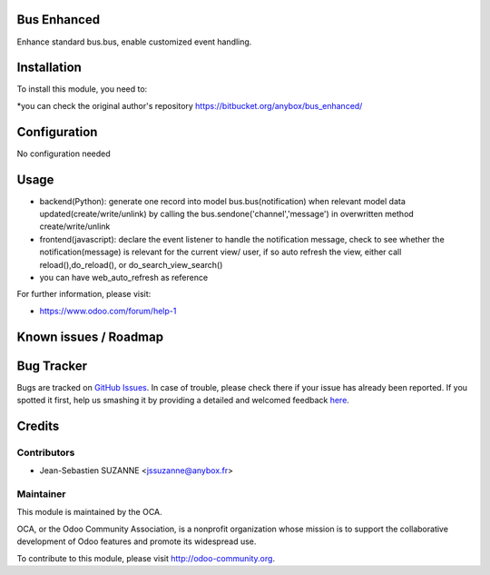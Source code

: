 .. image:: https://img.shields.io/badge/licence-AGPL--3-blue.svg
    :alt: License: AGPL-3

Bus Enhanced
===========

Enhance standard bus.bus, enable customized event handling.

Installation
============

To install this module, you need to:

*you can check the original author's repository https://bitbucket.org/anybox/bus_enhanced/ 

Configuration
=============

No configuration needed

Usage
=====
* backend(Python): generate one record into model bus.bus(notification) when relevant model data updated(create/write/unlink) by calling the bus.sendone('channel','message') in overwritten method create/write/unlink
* frontend(javascript): declare the event listener to handle the notification message, check to see whether the notification(message)  is relevant for the current view/ user, if so auto refresh the view, either call reload(),do_reload(), or do_search_view_search()
* you can have web_auto_refresh as reference
    
For further information, please visit:

* https://www.odoo.com/forum/help-1

Known issues / Roadmap
======================


Bug Tracker
===========

Bugs are tracked on `GitHub Issues <https://github.com/OCA/{project_repo}/issues>`_.
In case of trouble, please check there if your issue has already been reported.
If you spotted it first, help us smashing it by providing a detailed and welcomed feedback
`here <https://github.com/OCA/{project_repo}/issues/new?body=module:%20{module_name}%0Aversion:%20{version}%0A%0A**Steps%20to%20reproduce**%0A-%20...%0A%0A**Current%20behavior**%0A%0A**Expected%20behavior**>`_.


Credits
=======

Contributors
------------

* Jean-Sebastien SUZANNE <jssuzanne@anybox.fr>

Maintainer
----------

.. image:: https://odoo-community.org/logo.png
   :alt: Odoo Community Association
   :target: https://odoo-community.org

This module is maintained by the OCA.

OCA, or the Odoo Community Association, is a nonprofit organization whose
mission is to support the collaborative development of Odoo features and
promote its widespread use.

To contribute to this module, please visit http://odoo-community.org.
